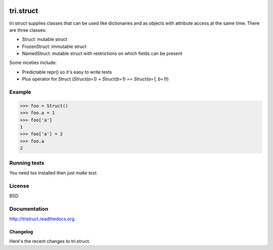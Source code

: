 .. image:: https://travis-ci.org/TriOptima/tri.struct.svg?branch=master
    :target: https://travis-ci.org/TriOptima/tri.struct

tri.struct
==========

tri.struct supplies classes that can be used like dictionaries and as objects with attribute access at the same time. There are three classes:

- Struct: mutable struct
- FrozenStruct: immutable struct
- NamedStruct: mutable struct with restrictions on which fields can be present

Some niceties include:

- Predictable repr() so it's easy to write tests
- Plus operator for Struct (`Struct(a=1) + Struct(b=1) == Struct(a=1, b=1)`)

Example
-------

.. code:: python

    >>> foo = Struct()
    >>> foo.a = 1
    >>> foo['a']
    1
    >>> foo['a'] = 2
    >>> foo.a
    2


Running tests
-------------

You need tox installed then just `make test`.


License
-------

BSD


Documentation
-------------

http://tristruct.readthedocs.org.


=========
Changelog
=========

Here's the recent changes to tri.struct.

.. changelog::
    :version: dev
    :released: Ongoing

    .. change::
        :tags: docs

        Updated CHANGES.



